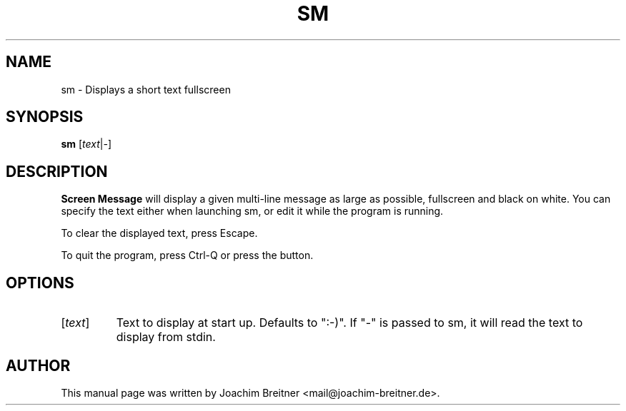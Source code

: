 .\"                                      Hey, EMACS: -*- nroff -*-
.\" First parameter, NAME, should be all caps
.\" Second parameter, SECTION, should be 1-8, maybe w/ subsection
.\" other parameters are allowed: see man(7), man(1)
.TH SM 1 "June 14, 2007"
.\" Please adjust this date whenever revising the manpage.
.\"
.\" Some roff macros, for reference:
.\" .nh        disable hyphenation
.\" .hy        enable hyphenation
.\" .ad l      left justify
.\" .ad b      justify to both left and right margins
.\" .nf        disable filling
.\" .fi        enable filling
.\" .br        insert line break
.\" .sp <n>    insert n+1 empty lines
.\" for manpage-specific macros, see man(7)
.SH NAME
sm \- Displays a short text fullscreen
.SH SYNOPSIS
.B sm
.RI [ text | -  ]
.SH DESCRIPTION
.BR Screen\ Message 
will display a given multi-line message as large as
possible, fullscreen and black on white. You can specify the text either
when launching sm, or edit it while the program is running.
.PP
To clear the displayed text, press Escape.
.PP
To quit the program, press Ctrl-Q or press the button.
.br

.SH OPTIONS
.TP
.RI [ text ]
Text to display at start up. Defaults to ":-)". If "-" is passed to sm,
it will read the text to display from stdin.

.SH AUTHOR
This manual page was written by Joachim Breitner <mail@joachim-breitner.de>.
